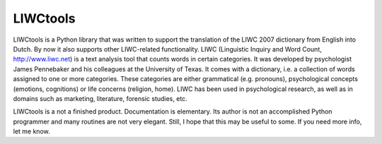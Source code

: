 LIWCtools
=========

LIWCtools is a Python library that was written to support the translation of the LIWC 2007 dictionary from English into Dutch. By now it also supports other LIWC-related functionality. 
LIWC (Linguistic Inquiry and Word Count, http://www.liwc.net) is a text analysis tool that counts words in certain categories. It was developed by psychologist James Pennebaker and his colleagues at the University of Texas. It comes with a dictionary, i.e. a collection of words assigned to one or more categories. These categories are either grammatical (e.g. pronouns), psychological concepts (emotions, cognitions) or life concerns (religion, home). LIWC has been used in psychological research, as well as in domains such as marketing, literature, forensic studies, etc. 

LIWCtools is a not a finished product. Documentation is elementary. Its author is not an accomplished Python programmer and many routines are not very elegant. Still, I hope that this may be useful to some. If you need more info, let me know.